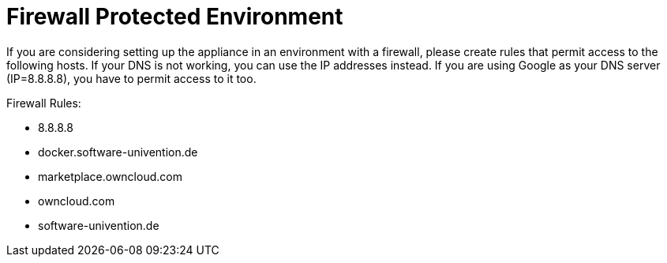 = Firewall Protected Environment
:page-aliases: appliance/firewall.adoc

If you are considering setting up the appliance in an environment with a firewall, please create rules that permit access to the following hosts. 
If your DNS is not working, you can use the IP addresses instead.
If you are using Google as your DNS server (IP=8.8.8.8), you have to permit access to it too.

Firewall Rules:

- 8.8.8.8
- docker.software-univention.de
- marketplace.owncloud.com
- owncloud.com
- software-univention.de
